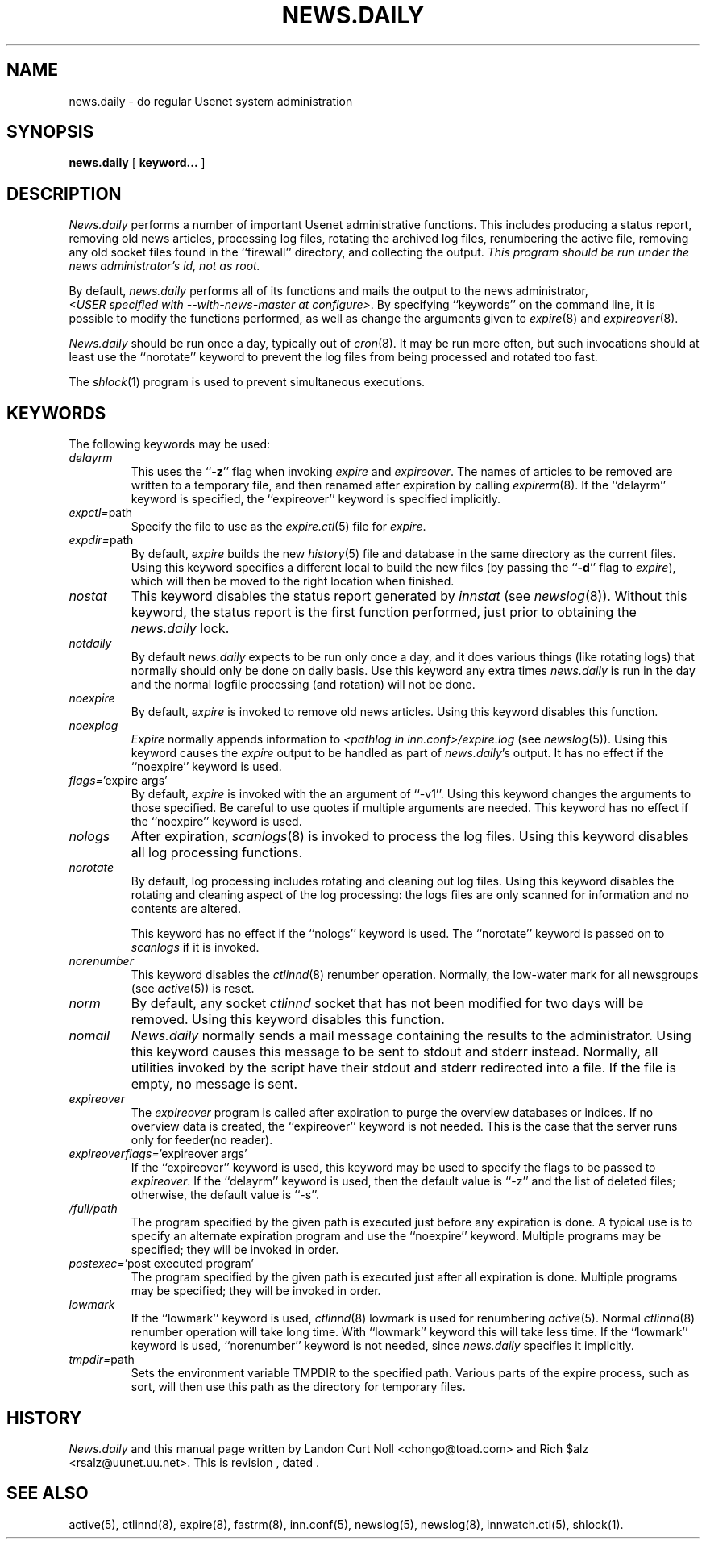 .TH NEWS.DAILY 8
.SH NAME
news.daily \- do regular Usenet system administration
.SH SYNOPSIS
.B news.daily
[
.B keyword...
]

.SH DESCRIPTION
.I News.daily
performs a number of important Usenet administrative functions.
This includes producing a status report, removing old news articles, 
processing log files, rotating the archived log files, renumbering the
active file, 
removing any old socket files found in the ``firewall'' directory,
and collecting the output.
.I "This program should be run under the news administrator's id, not as root."
.PP
By default, 
.I news.daily
performs all of its functions and mails the output to the news administrator,
.IR <USER\ specified\ with\ \-\-with\-news\-master\ at\ configure> .
By specifying ``keywords'' on the command line, it is possible to
modify the functions performed, as well as change the arguments given to
.IR expire (8)
and
.IR expireover (8).
.PP
.I News.daily
should be run once a day, typically out of
.IR cron (8).
It may be run more often, but such invocations should at least use the
\&``norotate'' keyword to prevent the log files from being processed
and rotated too fast.
.PP
The
.IR shlock (1)
program is used to prevent simultaneous executions.
.SH "KEYWORDS"
.PP
The following keywords may be used:
.TP
.I delayrm
This uses the ``\fB\-z\fP'' flag when invoking
.I expire
and
.IR expireover .
The names of articles to be removed are written to a temporary file, and
then renamed after expiration by calling
.IR expirerm (8).
If the ``delayrm'' keyword is specified, the ``expireover'' keyword
is specified implicitly.
.TP
.IR expctl= path
Specify the file to use as the
.IR expire.ctl (5)
file for
.IR expire .
.TP
.IR expdir= path
By default,
.I expire
builds the new
.IR history (5)
file and database in the same directory as the current files.
Using this keyword specifies a different local to build the new files
(by passing the ``\fB\-d\fP'' flag to
.IR expire ),
which will then be moved to the right location when finished.
.TP
.I nostat
This keyword disables the status report generated by
.I innstat
(see
.IR newslog (8)).
Without this keyword, the status report is the first function performed,
just prior to obtaining the
.I news.daily
lock.
.TP
.I notdaily
By default 
.I news.daily
expects to be run only once a day, and it does
various things (like rotating logs) that normally should only be done on
daily basis. Use this keyword any extra times
.I news.daily
is run in the
day and the normal logfile processing (and rotation) will not be done.
.TP
.I noexpire
By default,
.I expire
is invoked to remove old news articles.
Using this keyword disables this function.
.TP
.I noexplog
.I Expire
normally appends information to
.I <pathlog in inn.conf>/expire.log
(see
.IR newslog (5)).
Using this keyword causes the
.I expire
output to be handled as part of 
.IR news.daily 's
output.
It has no effect if the ``noexpire'' keyword is used.
.TP
.IR flags= "'expire\ args'"
By default, 
.I expire
is invoked with the an argument of ``\-v1''.
Using this keyword changes the arguments to those specified.
Be careful to use quotes if multiple arguments are needed.
This keyword has no effect if the ``noexpire'' keyword is used.
.TP
.I nologs
After expiration,
.IR scanlogs (8)
is invoked to process the log files.
Using this keyword disables all log processing functions.
.TP
.I norotate
By default, log processing includes rotating and cleaning out log files.
Using this keyword disables the rotating and cleaning aspect of the log
processing: the logs files are only scanned for information and no contents
are altered.
.IP
This keyword has no effect if the ``nologs'' keyword is used.
The ``norotate'' keyword is passed on to
.I scanlogs
if it is invoked.
.TP
.I norenumber
This keyword disables the
.IR ctlinnd (8)
renumber operation.
Normally, the low-water mark for all newsgroups (see
.IR active (5))
is reset.
.TP
.I norm
By default, any socket
.I ctlinnd
socket that has not been modified for two days will be removed.
Using this keyword disables this function.
.TP
.I nomail
.I News.daily
normally sends a mail message containing the results to the administrator.
Using this keyword causes this message to be sent to stdout and stderr instead.
Normally, all utilities invoked by the script have their stdout and stderr
redirected into a file.
If the file is empty, no message is sent.
.TP
.I expireover
The
.I expireover
program is called after expiration to purge the overview databases or indices.
If no overview data is created, the ``expireover''
keyword is not needed.  This is the case that the server runs only for
feeder(no reader).
.TP
.IR expireoverflags= "'expireover\ args'"
If the ``expireover'' keyword is used, this keyword may be used to specify
the flags to be passed to
.IR expireover .
If the ``delayrm'' keyword is used, then the default value is ``\-z''
and the list of deleted files; otherwise, the default value is ``\-s''.
.TP
.I /full/path
The program specified by the given path is executed just before any
expiration is done.
A typical use is to specify an alternate expiration program and use the
\&``noexpire'' keyword.
Multiple programs may be specified; they will be invoked in order.
.TP
.IR postexec= "'post executed program'"
The program specified by the given path is executed just after all
expiration is done.
Multiple programs may be specified; they will be invoked in order.
.TP
.I lowmark
If the ``lowmark'' keyword is used, 
.IR ctlinnd (8)
lowmark is used for renumbering
.IR active (5).
Normal
.IR ctlinnd (8)
renumber operation will take long time.  With ``lowmark'' keyword this will
take less time.
If the ``lowmark'' keyword is used,
\&``norenumber'' keyword is not needed, since
.I news.daily
specifies it implicitly.
.TP
.IR tmpdir= path
Sets the environment variable TMPDIR to the specified path.
Various parts of the expire process, such as sort, will then use this
path as the directory for temporary files.
.SH HISTORY
.I News.daily
and this manual page written by Landon Curt Noll <chongo@toad.com> and
Rich $alz <rsalz@uunet.uu.net>.
.de R$
This is revision \\$3, dated \\$4.
..
.R$ $Id$
.SH "SEE ALSO"
active(5),
ctlinnd(8), 
expire(8),
fastrm(8),
inn.conf(5),
newslog(5),
newslog(8),
innwatch.ctl(5),
shlock(1).
